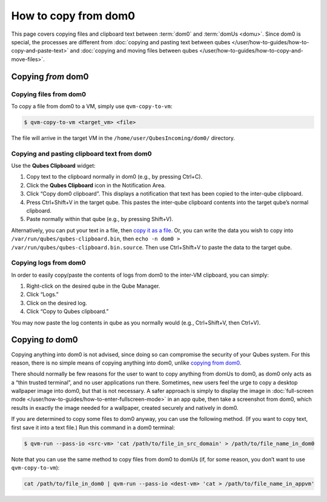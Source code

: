 =====================
How to copy from dom0
=====================


This page covers copying files and clipboard text between :term:`dom0` and :term:`domUs <domu>`. Since dom0 is special, the processes are different from :doc:`copying and pasting text between qubes </user/how-to-guides/how-to-copy-and-paste-text>` and :doc:`copying and moving files between qubes </user/how-to-guides/how-to-copy-and-move-files>`.

Copying *from* dom0
-------------------


Copying files from dom0
^^^^^^^^^^^^^^^^^^^^^^^


To copy a file from dom0 to a VM, simply use ``qvm-copy-to-vm``:

.. code:: console

      $ qvm-copy-to-vm <target_vm> <file>



The file will arrive in the target VM in the ``/home/user/QubesIncoming/dom0/`` directory.

Copying and pasting clipboard text from dom0
^^^^^^^^^^^^^^^^^^^^^^^^^^^^^^^^^^^^^^^^^^^^


Use the **Qubes Clipboard** widget:

1. Copy text to the clipboard normally in dom0 (e.g., by pressing Ctrl+C).

2. Click the **Qubes Clipboard** icon in the Notification Area.

3. Click “Copy dom0 clipboard”. This displays a notification that text has been copied to the inter-qube clipboard.

4. Press Ctrl+Shift+V in the target qube. This pastes the inter-qube clipboard contents into the target qube’s normal clipboard.

5. Paste normally within that qube (e.g., by pressing Shift+V).



Alternatively, you can put your text in a file, then `copy it as a file <#copying-files-from-dom0>`__. Or, you can write the data you wish to copy into ``/var/run/qubes/qubes-clipboard.bin``, then ``echo -n dom0 > /var/run/qubes/qubes-clipboard.bin.source``. Then use Ctrl+Shift+V to paste the data to the target qube.

Copying logs from dom0
^^^^^^^^^^^^^^^^^^^^^^


In order to easily copy/paste the contents of logs from dom0 to the inter-VM clipboard, you can simply:

1. Right-click on the desired qube in the Qube Manager.

2. Click “Logs.”

3. Click on the desired log.

4. Click “Copy to Qubes clipboard.”



You may now paste the log contents in qube as you normally would (e.g., Ctrl+Shift+V, then Ctrl+V).

Copying *to* dom0
-----------------


Copying anything into dom0 is not advised, since doing so can compromise the security of your Qubes system. For this reason, there is no simple means of copying anything into dom0, unlike `copying from dom0 <#copying-from-dom0>`__.

There should normally be few reasons for the user to want to copy anything from domUs to dom0, as dom0 only acts as a “thin trusted terminal”, and no user applications run there. Sometimes, new users feel the urge to copy a desktop wallpaper image into dom0, but that is not necessary. A safer approach is simply to display the image in :doc:`full-screen mode </user/how-to-guides/how-to-enter-fullscreen-mode>` in an app qube, then take a screenshot from dom0, which results in exactly the image needed for a wallpaper, created securely and natively in dom0.

If you are determined to copy some files to dom0 anyway, you can use the following method. (If you want to copy text, first save it into a text file.) Run this command in a dom0 terminal:

.. code:: console

      $ qvm-run --pass-io <src-vm> 'cat /path/to/file_in_src_domain' > /path/to/file_name_in_dom0



Note that you can use the same method to copy files from dom0 to domUs (if, for some reason, you don’t want to use ``qvm-copy-to-vm``):

.. code:: console

      cat /path/to/file_in_dom0 | qvm-run --pass-io <dest-vm> 'cat > /path/to/file_name_in_appvm'


